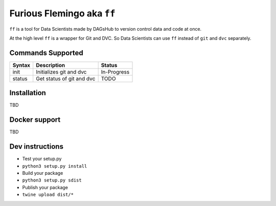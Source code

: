 Furious Flemingo aka ``ff``
===========================
.. image:: https://circleci.com/gh/mohithg/furious-flemingo.svg?style=svg
    :target: https://app.circleci.com/pipelines/github/mohithg/furious-flemingo

.. image:: https://badge.fury.io/py/furiousflemingo-mohithg.svg
    :target: https://badge.fury.io/py/furiousflemingo-mohithg

``ff`` is a tool for Data Scientists made by DAGsHub to version control
data and code at once.

At the high level ``ff`` is a wrapper for Git and DVC. So Data
Scientists can use ``ff`` instead of ``git`` and ``dvc`` separately.

Commands Supported
------------------

+----------+-----------------------------+---------------+
| Syntax   | Description                 | Status        |
+==========+=============================+===============+
| init     | Initializes git and dvc     | In-Progress   |
+----------+-----------------------------+---------------+
| status   | Get status of git and dvc   | TODO          |
+----------+-----------------------------+---------------+

Installation
------------

TBD

Docker support
--------------

TBD

Dev instructions
----------------

-  Test your setup.py
-  ``python3 setup.py install``
-  Build your package
-  ``python3 setup.py sdist``
-  Publish your package
-  ``twine upload dist/*``

